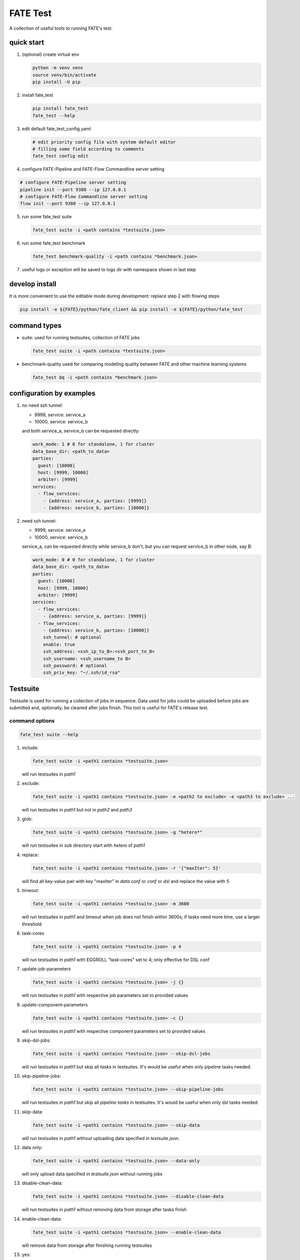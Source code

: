 FATE Test
=========

A collection of useful tools to running FATE's test.

.. image:: images/tutorial.gif
   :align: center
   :alt: tutorial

quick start
-----------

1. (optional) create virtual env

   .. code-block:: bash

      python -m venv venv
      source venv/bin/activate
      pip install -U pip


2. install fate_test

   .. code-block:: bash

      pip install fate_test
      fate_test --help


3. edit default fate_test_config.yaml

   .. code-block:: bash

      # edit priority config file with system default editor
      # filling some field according to comments
      fate_test config edit

4. configure FATE-Pipeline and FATE-Flow Commandline server setting

.. code-block:: bash

      # configure FATE-Pipeline server setting
      pipeline init --port 9380 --ip 127.0.0.1
      # configure FATE-Flow Commandline server setting
      flow init --port 9380 --ip 127.0.0.1

5. run some fate_test suite

   .. code-block:: bash

      fate_test suite -i <path contains *testsuite.json>


6. run some fate_test benchmark

   .. code-block:: bash

      fate_test benchmark-quality -i <path contains *benchmark.json>

7. useful logs or exception will be saved to logs dir with namespace shown in last step

develop install
---------------
It is more convenient to use the editable mode during development: replace step 2 with flowing steps

.. code-block:: bash

   pip install -e ${FATE}/python/fate_client && pip install -e ${FATE}/python/fate_test



command types
-------------

- suite: used for running testsuites, collection of FATE jobs

  .. code-block:: bash

     fate_test suite -i <path contains *testsuite.json>


- benchmark-quality used for comparing modeling quality between FATE and other machine learning systems

  .. code-block:: bash

      fate_test bq -i <path contains *benchmark.json>



configuration by examples
--------------------------

1. no need ssh tunnel:

   - 9999, service: service_a
   - 10000, service: service_b

   and both service_a, service_b can be requested directly:

   .. code-block:: yaml

      work_mode: 1 # 0 for standalone, 1 for cluster
      data_base_dir: <path_to_data>
      parties:
        guest: [10000]
        host: [9999, 10000]
        arbiter: [9999]
      services:
        - flow_services:
          - {address: service_a, parties: [9999]}
          - {address: service_b, parties: [10000]}

2. need ssh tunnel:

   - 9999, service: service_a
   - 10000, service: service_b

   service_a, can be requested directly while service_b don't,
   but you can request service_b in other node, say B:

   .. code-block:: yaml

      work_mode: 0 # 0 for standalone, 1 for cluster
      data_base_dir: <path_to_data>
      parties:
        guest: [10000]
        host: [9999, 10000]
        arbiter: [9999]
      services:
        - flow_services:
          - {address: service_a, parties: [9999]}
        - flow_services:
          - {address: service_b, parties: [10000]}
          ssh_tunnel: # optional
          enable: true
          ssh_address: <ssh_ip_to_B>:<ssh_port_to_B>
          ssh_username: <ssh_username_to B>
          ssh_password: # optional
          ssh_priv_key: "~/.ssh/id_rsa"


Testsuite
---------

Testsuite is used for running a collection of jobs in sequence. Data used for jobs could be uploaded before jobs are
submitted and, optionally, be cleaned after jobs finish. This tool is useful for FATE's release test.

command options
~~~~~~~~~~~~~~~

.. code-block:: bash

      fate_test suite --help

1. include:

   .. code-block:: bash

      fate_test suite -i <path1 contains *testsuite.json>

   will run testsuites in *path1*

2. exclude:

   .. code-block:: bash

      fate_test suite -i <path1 contains *testsuite.json> -e <path2 to exclude> -e <path3 to exclude> ...

   will run testsuites in *path1* but not in *path2* and *path3*

3. glob:

   .. code-block:: bash

      fate_test suite -i <path1 contains *testsuite.json> -g "hetero*"

   will run testsuites in sub directory start with *hetero* of *path1*

4. replace:

   .. code-block:: bash

      fate_test suite -i <path1 contains *testsuite.json> -r '{"maxIter": 5}'

   will find all key-value pair with key "maxIter" in `data conf` or `conf` or `dsl` and replace the value with 5

5. timeout:

   .. code-block:: bash

      fate_test suite -i <path1 contains *testsuite.json> -m 3600

   will run testsuites in *path1* and timeout when job does not finish within 3600s; if tasks need more time, use a larger threshold

6. task-cores

   .. code-block:: bash

      fate_test suite -i <path1 contains *testsuite.json> -p 4

   will run testsuites in *path1* with EGGROLL "task-cores" set to 4; only effective for DSL conf

7. update-job-parameters

   .. code-block:: bash

      fate_test suite -i <path1 contains *testsuite.json> -j {}

   will run testsuites in *path1* with respective job parameters set to provided values

8. update-component-parameters

   .. code-block:: bash

      fate_test suite -i <path1 contains *testsuite.json> -c {}

   will run testsuites in *path1* with respective component parameters set to provided values

9. skip-dsl-jobs:

   .. code-block:: bash

      fate_test suite -i <path1 contains *testsuite.json> --skip-dsl-jobs

   will run testsuites in *path1* but skip all *tasks* in testsuites. It's would be useful when only pipeline tasks needed.

10. skip-pipeline-jobs:

    .. code-block:: bash

       fate_test suite -i <path1 contains *testsuite.json> --skip-pipeline-jobs

    will run testsuites in *path1* but skip all *pipeline tasks* in testsuites. It's would be useful when only dsl tasks needed.

11. skip-data:

    .. code-block:: bash

        fate_test suite -i <path1 contains *testsuite.json> --skip-data

    will run testsuites in *path1* without uploading data specified in *testsuite.json*.

12. data only:

    .. code-block:: bash

        fate_test suite -i <path1 contains *testsuite.json> --data-only

    will only upload data specified in *testsuite.json* without running jobs

13. disable-clean-data:

    .. code-block:: bash

        fate_test suite -i <path1 contains *testsuite.json> --disable-clean-data

    will run testsuites in *path1* without removing data from storage after tasks finish

14. enable-clean-data:

    .. code-block:: bash

        fate_test suite -i <path1 contains *testsuite.json> --enable-clean-data

    will remove data from storage after finishing running testsuites

15. yes:

    .. code-block:: bash

        fate_test suite -i <path1 contains *testsuite.json> --yes

    will run testsuites in *path1* directly, skipping double check

testsuite
~~~~~~~~~

Configuration of jobs should be specified in a testsuite whose file name ends
with "\*testsuite.json". For testsuite examples,
please refer `dsl examples <../../examples/dsl/v2>`_ and `pipeline examples <../../examples/dsl/pipeline>`_.

A testsuite includes the following elements:

- data: list of local data to be uploaded before running FATE jobs

  - file: path to original data file to be uploaded, should be relative to testsuite or FATE installation path
  - head: whether file includes header
  - partition: number of partition for data storage
  - table_name: table name in storage
  - namespace: table namespace in storage
  - role: which role to upload the data, as specified in fate_test.config;
    naming format is: "{role_type}_{role_index}", index starts at 0

  .. code-block:: json

        "data": [
            {
                "file": "examples/data/motor_hetero_host.csv",
                "head": 1,
                "partition": 8,
                "table_name": "motor_hetero_host",
                "namespace": "experiment",
                "role": "host_0"
            }
        ]

- tasks: includes arbitrary number of jobs with paths to corresponding dsl and conf files

  - job: name of job to be run, must be unique within each group list

    - conf: path to conf filw, should be relative to testsuite
    - dsl: path to dsl file, should be relative to testsuite

    .. code-block:: json

       "tasks": {
            "cv": {
                "conf": "hetero_lr_cv_conf.json",
                "dsl": "hetero_lr_cv_dsl.json"
            },
            "early-stop": {
                "conf": "hetero_lr_early_stop_conf.json",
                "dsl": "hetero_lr_early_stop_dsl.json"
            }
       }

- pipeline_tasks: includes arbitrary number of pipeline jobs with paths to corresponding python script

  - job: name of job to be run, must be unique within each group list

    - script: path to pipeline script, should be relative to testsuite

    .. code-block:: json

       "pipeline_tasks": {
            "cv": {
                "script": "pipeline-hetero-lr-cv.py"
            },
            "normal": {
                "script": "pipeline-hetero-lr-early-stop.py"
            }
       }

  - model_deps(deps): model to be used for prediction task

    .. code-block:: json

       "tasks": {
            "cv": {
                "conf": "hetero_lr_cv_conf.json",
                "dsl": "hetero_lr_cv_dsl.json"
            },
            "normal": {
                "conf": "hetero_lr_normal_conf.json",
                "dsl": "hetero_lr_normal_dsl.json"
            },
            "predict": {
            "conf": "hetero-lr-normal-predict-conf.json",
            "dsl": "hetero-lr-normal-predict-dsl.json",
            "deps": "normal"
            }
       }


  - data_deps: component output data from previous task to be used as designated input for current task(only used for dsl tasks)

    .. code-block:: json

        "tasks": {
        "column-expand": {
            "conf": "./test_column_expand_job_conf.json",
            "dsl": "./test_column_expand_job_dsl.json"
        },
        "column-expand-train": {
            "conf": "./test_column_expand_train_job_conf.json",
            "dsl": "./test_column_expand_train_job_dsl.json",
            "data_deps": {
                "column-expand": {
                    "guest_0": {
                        "reader_0": "column_expand_0"
                    }
                }
            }
        }
    }



Benchmark Quality
------------------

Benchmark-quality is used for comparing modeling quality between FATE
and other machine learning systems. Benchmark produces a metrics comparison
summary for each benchmark job group.

Benchmark can also compare metrics of different models from the same script/PipeLine job.
Please refer to the `script writing guide <#testing-script>`_ below for instructions.

.. code-block:: bash

   fate_test benchmark-quality -i examples/benchmark_quality/hetero_linear_regression

.. code-block:: bash

     |----------------------------------------------------------------------|
     |                             Data Summary                             |
     |-------+--------------------------------------------------------------|
     |  Data |                         Information                          |
     |-------+--------------------------------------------------------------|
     | train | {'guest': 'motor_hetero_guest', 'host': 'motor_hetero_host'} |
     |  test | {'guest': 'motor_hetero_guest', 'host': 'motor_hetero_host'} |
     |-------+--------------------------------------------------------------|


     |-------------------------------------------------------------------------------------------------------------------------------------|
     |                                                           Metrics Summary                                                           |
     |-------------------------------------------+-------------------------+--------------------+---------------------+--------------------|
     |                 Model Name                | root_mean_squared_error |      r2_score      |  mean_squared_error | explained_variance |
     |-------------------------------------------+-------------------------+--------------------+---------------------+--------------------|
     | local-hetero_linear_regression-regression |    0.312552080517407    | 0.9040310440206087 | 0.09768880303575968 | 0.9040312584426697 |
     |  FATE-hetero_linear_regression-regression |    0.3139977881119483   | 0.9031411831961411 | 0.09859461093919598 | 0.903146386539082  |
     |-------------------------------------------+-------------------------+--------------------+---------------------+--------------------|
     |-------------------------------------|
     |            Match Results            |
     |-------------------------+-----------|
     |          Metric         | All Match |
     | root_mean_squared_error |    True   |
     |         r2_score        |    True   |
     |    mean_squared_error   |    True   |
     |    explained_variance   |    True   |
     |-------------------------+-----------|


     |-------------------------------------------------------------------------------------|
     |                             FATE Script Metrics Summary                             |
     |--------------------+---------------------+--------------------+---------------------|
     | Script Model Name  |         min         |        max         |         mean        |
     |--------------------+---------------------+--------------------+---------------------|
     |  linr_train-FATE   | -1.5305666678748353 | 1.4968292506353484 | 0.03948016870496807 |
     | linr_validate-FATE | -1.5305666678748353 | 1.4968292506353484 | 0.03948016870496807 |
     |--------------------+---------------------+--------------------+---------------------|
     |---------------------------------------|
     |   FATE Script Metrics Match Results   |
     |----------------+----------------------|
     |     Metric     |      All Match       |
     |----------------+----------------------|
     |      min       |         True         |
     |      max       |         True         |
     |      mean      |         True         |
     |----------------+----------------------|



command options
~~~~~~~~~~~~~~~

use the following command to show help message

.. code-block:: bash

      fate_test benchmark-quality --help

1. include:

   .. code-block:: bash

      fate_test benchmark-quality -i <path1 contains *benchmark.json>

   will run benchmark testsuites in *path1*

2. exclude:

   .. code-block:: bash

      fate_test benchmark-quality -i <path1 contains *benchmark.json> -e <path2 to exclude> -e <path3 to exclude> ...

   will run benchmark testsuites in *path1* but not in *path2* and *path3*

3. glob:

   .. code-block:: bash

      fate_test benchmark-quality -i <path1 contains *benchmark.json> -g "hetero*"

   will run benchmark testsuites in sub directory start with *hetero* of *path1*

4. tol:

   .. code-block:: bash

      fate_test benchmark-quality -i <path1 contains *benchmark.json> -t 1e-3

   will run benchmark testsuites in *path1* with absolute tolerance of difference between metrics set to 0.001.
   If absolute difference between metrics is smaller than *tol*, then metrics are considered
   almost equal. Check benchmark testsuite `writing guide <#benchmark-testsuite>`_ on setting alternative tolerance.

5. skip-data:

   .. code-block:: bash

       fate_test benchmark-quality -i <path1 contains *benchmark.json> --skip-data

   will run benchmark testsuites in *path1* without uploading data specified in *benchmark.json*.

6. disable-clean-data:

   .. code-block:: bash

       fate_test suite -i <path1 contains *benchmark.json> --disable-clean-data

   will run benchmark testsuites in *path1* without removing data from storage after tasks finish

7. enable-clean-data:

   .. code-block:: bash

       fate_test suite -i <path1 contains *benchmark.json> --enable-clean-data

   will remove data from storage after finishing running benchmark testsuites

8. yes:

   .. code-block:: bash

      fate_test benchmark-quality -i <path1 contains *benchmark.json> --yes

   will run benchmark testsuites in *path1* directly, skipping double check


benchmark testsuite
~~~~~~~~~~~~~~~~~~~

Configuration of jobs should be specified in a benchmark testsuite whose file name ends
with "\*benchmark.json". For benchmark testsuite example,
please refer `here <../../examples/benchmark_quality>`_.

A benchmark testsuite includes the following elements:

- data: list of local data to be uploaded before running FATE jobs

  - file: path to original data file to be uploaded, should be relative to testsuite or FATE installation path
  - head: whether file includes header
  - partition: number of partition for data storage
  - table_name: table name in storage
  - namespace: table namespace in storage
  - role: which role to upload the data, as specified in fate_test.config;
    naming format is: "{role_type}_{role_index}", index starts at 0

  .. code-block:: json

        "data": [
            {
                "file": "examples/data/motor_hetero_host.csv",
                "head": 1,
                "partition": 8,
                "table_name": "motor_hetero_host",
                "namespace": "experiment",
                "role": "host_0"
            }
        ]

- job group: each group includes arbitrary number of jobs with paths to corresponding script and configuration

  - job: name of job to be run, must be unique within each group list

    - script: path to `testing script <#testing-script>`_, should be relative to testsuite
    - conf: path to job configuration file for script, should be relative to testsuite

    .. code-block:: json

       "local": {
            "script": "./local-linr.py",
            "conf": "./linr_config.yaml"
       }

  - compare_setting: additional setting for quality metrics comparison, currently only takes ``relative_tol``

    If metrics *a* and *b* satisfy *abs(a-b) <= max(relative_tol \* max(abs(a), abs(b)), absolute_tol)*
    (from `math module <https://docs.python.org/3/library/math.html#math.isclose>`_),
    they are considered almost equal. In the below example, metrics from "local" and "FATE" jobs are
    considered almost equal if their relative difference is smaller than
    *0.05 \* max(abs(local_metric), abs(pipeline_metric)*.

  .. code-block:: json

     "linear_regression-regression": {
         "local": {
             "script": "./local-linr.py",
             "conf": "./linr_config.yaml"
         },
         "FATE": {
             "script": "./fate-linr.py",
             "conf": "./linr_config.yaml"
         },
         "compare_setting": {
             "relative_tol": 0.01
         }
     }


testing script
~~~~~~~~~~~~~~

All job scripts need to have ``Main`` function as an entry point for executing jobs; scripts should
return two dictionaries: first with data information key-value pairs: {data_type}: {data_name_dictionary};
the second contains {metric_name}: {metric_value} key-value pairs for metric comparison.

By default, the final data summary shows the output from the job named "FATE"; if no such job exists,
data information returned by the first job is shown. For clear presentation, we suggest that user follow
this general `guideline <../../examples/data/README.md#data-set-naming-rule>`_ for data set naming. In the case of multi-host
task, consider numbering host as such:

::

    {'guest': 'default_credit_homo_guest',
     'host_1': 'default_credit_homo_host_1',
     'host_2': 'default_credit_homo_host_2'}

Returned quality metrics of the same key are to be compared.
Note that only **real-value** metrics can be compared.

To compare metrics of different models from the same script,
metrics of each model need to be wrapped into dictionary in the same format as the general metric output above.

In the returned dictionary of script, use reserved key ``script_metrics`` to indicate the collection of metrics to be compared.

- FATE script: ``Main`` should have three inputs:

  - config: job configuration, `JobConfig <../fate_client/pipeline/utils/tools.py#L64>`_ object loaded from "fate_test_config.yaml"
  - param: job parameter setting, dictionary loaded from "conf" file specified in benchmark testsuite
  - namespace: namespace suffix, user-given *namespace* or generated timestamp string when using *namespace-mangling*

- non-FATE script: ``Main`` should have one or two inputs:

  - param: job parameter setting, dictionary loaded from "conf" file specified in benchmark testsuite
  - (optional) config: job configuration, `JobConfig <../fate_client/pipeline/utils/tools.py#L64>`_ object loaded from "fate_test_config.yaml"

Note that ``Main`` in FATE & non-FATE scripts can also be set to take zero input argument.

performance
-----------

`Performance` sub-command is used to test efficiency of designated FATE jobs.

command options
~~~~~~~~~~~~~~~

.. code-block:: bash

      fate_test performance --help

1. job-type:

   .. code-block:: bash

      fate_test performance -t intersect

   will run testsuites from intersect sub-directory (set in config) in the default performance directory;
   note that only one of ``task`` and ``include`` is needed

2. include:

   .. code-block:: bash

      fate_test performance -i <path1 contains *testsuite.json>; note that only one of ``task`` and ``include`` needs to be specified.

   will run testsuites in *path1*.
   Note that only one of ``task`` and ``include`` needs to be specified;
   when both are given, path from ``include`` takes priority.

3. replace:

   .. code-block:: bash

      fate_test performance -i <path1 contains *testsuite.json> -r '{"maxIter": 5}'

   will find all key-value pair with key "maxIter" in `data conf` or `conf` or `dsl` and replace the value with 5

4. timeout:

   .. code-block:: bash

      fate_test performance -i <path1 contains *testsuite.json> -m 3600

   will run testsuites in *path1* and timeout when job does not finish within 3600s; if tasks need more time, use a larger threshold

5. max-iter:

   .. code-block:: bash

      fate_test performance -i <path1 contains *testsuite.json> -e 5

   will run testsuites in *path1* with all values to key "max_iter" set to 5

6. max-depth

   .. code-block:: bash

      fate_test performance -i <path1 contains *testsuite.json> -d 4

   will run testsuites in *path1* with all values to key "max_depth" set to 4

7. num-trees

   .. code-block:: bash

      fate_test performance -i <path1 contains *testsuite.json> -n 5

   will run testsuites in *path1* with all values to key "num_trees" set to 5

8. task-cores

   .. code-block:: bash

      fate_test performance -i <path1 contains *testsuite.json> -p 4

   will run testsuites in *path1* with EGGROLL "task_cores" set to 4

9. update-job-parameters

   .. code-block:: bash

      fate_test performance -i <path1 contains *testsuite.json> -j {}

   will run testsuites in *path1* with respective job parameters set to provided values

10. update-component-parameters

    .. code-block:: bash

       fate_test performance -i <path1 contains *testsuite.json> -c {}

    will run testsuites in *path1* with respective component parameters set to provided values

11. skip-data:

    .. code-block:: bash

        fate_test performance -i <path1 contains *testsuite.json> --skip-data

    will run testsuites in *path1* without uploading data specified in *testsuite.json*.

12. disable-clean-data:

    .. code-block:: bash

       fate_test performance -i <path1 contains *testsuite.json> --disable-clean-data

    will run testsuites in *path1* without removing data from storage after tasks finish

13. yes:

    .. code-block:: bash

       fate_test performance -i <path1 contains *testsuite.json> --yes

    will run testsuites in *path1* directly, skipping double check


data
----

`Data` sub-command is used for upload, delete, and generate dataset.

command options
~~~~~~~~~~~~~~~

.. code-block:: bash

      fate_test data --help

1. include:

   .. code-block:: bash

      fate_test data [upload|delete] -i <path1 contains *testsuite.json | *benchmark.json>

   will upload/delete dataset in testsuites in *path1*

2. exclude:

   .. code-block:: bash

      fate_test data [upload|delete] -i <path1 contains *testsuite.json | *benchmark.json> -e <path2 to exclude> -e <path3 to exclude> ...

   will upload/delete dataset in testsuites in *path1* but not in *path2* and *path3*

3. glob:

   .. code-block:: bash

      fate_test data [upload|delete] -i <path1 contains \*testsuite.json | \*benchmark.json> -g "hetero*"

   will upload/delete dataset in testsuites in sub directory start with *hetero* of *path1*

generate command options
~~~~~~~~~~~~~~~~~~~~~~~~

.. code-block:: bash

      fate_test data --help

1. include:

   .. code-block:: bash

      fate_test data generate -i <path1 contains *testsuite.json | *benchmark.json>

   will generate dataset(s) with csv file name(s) in testsuites in *path1* with
   specified entry count, number of features, and other configurations


2. host-data-type:

   .. code-block:: bash

      fate_test suite -i <path1 contains *testsuite.json | *benchmark.json> -ht {tag-value | dense | tag }

   will generate dataset in testsuites *path1* where host data are of selected format

3. sparsity:

   .. code-block:: bash

      fate_test suite -i <path1 contains *testsuite.json | *benchmark.json> -s 0.2

   will generate dataset in testsuites in *path1* with sparsity at 0.1; useful for tag-formatted data

4. encryption-type:

   .. code-block:: bash

      fate_test data generate -i <path1 contains *testsuite.json | *benchmark.json> -p {sha256 | md5}

   will generate dataset in testsuites in *path1* with id processed by specified hashing method

5. match-rate:

   .. code-block:: bash

      fate_test suite -i <path1 contains *testsuite.json | *benchmark.json> -m 1.0

   will generate dataset in testsuites in *path1* where generated host and guest data have intersection rate of 1.0

6. guest-data-size:

   .. code-block:: bash

      fate_test suite -i <path1 contains *testsuite.json | *benchmark.json> -ng 10000

   will generate dataset in testsuites *path1* where guest data each have 10000 entries

7. host-data-size:

   .. code-block:: bash

      fate_test suite -i <path1 contains *testsuite.json | *benchmark.json> -nh 10000

   will generate dataset in testsuites *path1* where host data have 10000 entries;
   if unspecified, this value will take `guest-data-size`

8. guest-feature-num:

   .. code-block:: bash

      fate_test suite -i <path1 contains *testsuite.json | *benchmark.json> -fg 20

   will generate dataset in testsuites *path1* where guest data have 20 features

9. host-feature-num:

   .. code-block:: bash

      fate_test suite -i <path1 contains *testsuite.json | *benchmark.json> -fh 200

   will generate dataset in testsuites *path1* where host data have 200 features

10. output-path:

    .. code-block:: bash

       fate_test suite -i <path1 contains *testsuite.json | *benchmark.json> -o <path2>

    will generate dataset in testsuites *path1* and write file to *path2*

11. force:

    .. code-block:: bash

       fate_test suite -i <path1 contains *testsuite.json | *benchmark.json> -o <path2> --force

    will generate dataset in testsuites *path1* and write file to *path2*;
    will overwrite existing file(s) if designated file name found under *path2*

12. split-host:

    .. code-block:: bash

       fate_test suite -i <path1 contains *testsuite.json | *benchmark.json> -nh 10000 --split-host

    will generate dataset in testsuites *path1*; 10000 entries will be divided equally among all host data sets in each testsuite

13. upload-data

    .. code-block:: bash

       fate_test suite -i <path1 contains *testsuite.json | *benchmark.json> --upload-data

    will generate dataset in testsuites *path1* and upload generated data for all parties to FATE

14. remove-data

    .. code-block:: bash

       fate_test suite -i <path1 contains *testsuite.json | *benchmark.json> --remove-data

    (effective when ``upload-data`` set to True) will delete generated data after generate and upload dataset in testsuites *path1*

15. use-local-data

    .. code-block:: bash

       fate_test suite -i <path1 contains *testsuite.json | *benchmark.json> --use-local-data

    (effective when ``upload-data`` set to True) will generate dataset in testsuites *path1* and upload data from local server;
    use this option if flow and data storage are deployed to the same server

:Example:
Below command will generate data sets for host and guest as listed in testsuite locates at given folder.

- All host data sets will be of dense-format, with 10000 entries and 1 feature.
- All guest data sets will be of dense-format, with 1000 entries and 5 features.
Each host and guest data set pair will have 0.5 intersection rate.

.. code-block:: bash

      fate_test data generate -i examples/pipeline/intersect -ht dense -m 0.5 ng 1000 -nh 10000 -fg 5 -fh 1


full command options
---------------------

.. click:: fate_test.scripts.cli:cli
  :prog: fate_test
  :show-nested:
